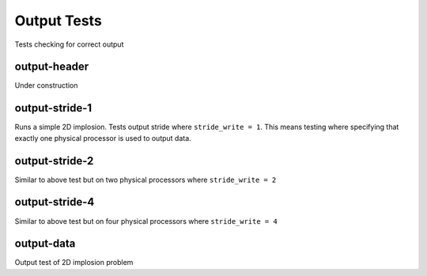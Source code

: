 ------------
Output Tests
------------

Tests checking for correct output


output-header
=============

Under construction


output-stride-1
===============

Runs a simple 2D implosion. Tests output stride  where ``stride_write = 1``. This means testing where specifying that exactly one physical processor is used to output data.

output-stride-2
===============

Similar to above test but on two physical processors where ``stride_write = 2``

output-stride-4
===============

Similar to above test but on four physical processors where ``stride_write = 4``


output-data
===========

Output test of 2D implosion problem

